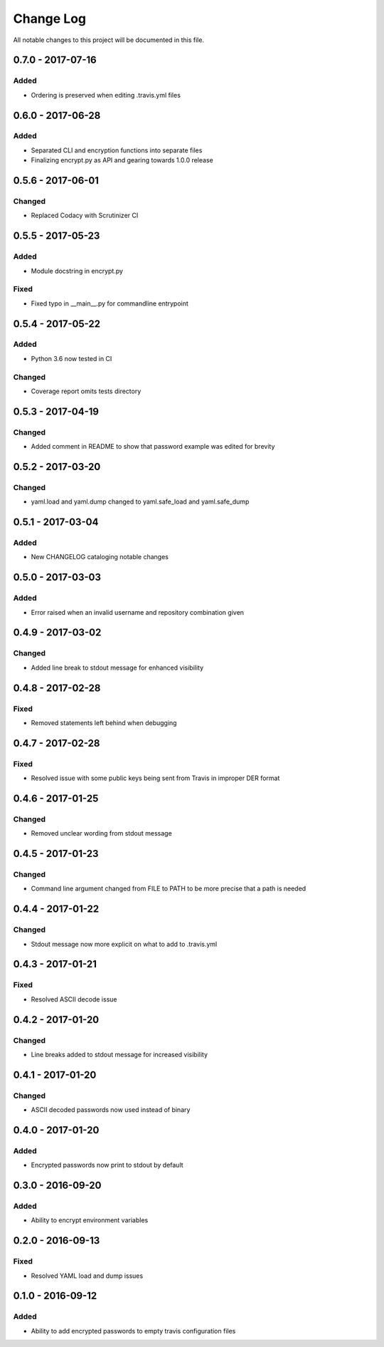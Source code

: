 ##########
Change Log
##########

All notable changes to this project will be documented in this file.

0.7.0 - 2017-07-16
==================

Added
-----

-  Ordering is preserved when editing .travis.yml files

0.6.0 - 2017-06-28
==================

Added
-----

-  Separated CLI and encryption functions into separate files
-  Finalizing encrypt.py as API and gearing towards 1.0.0 release

0.5.6 - 2017-06-01
==================

Changed
-------

-  Replaced Codacy with Scrutinizer CI

0.5.5 - 2017-05-23
==================

Added
-----

-  Module docstring in encrypt.py

Fixed
-----

-  Fixed typo in __main__.py for commandline entrypoint

0.5.4 - 2017-05-22
==================

Added
-----

-  Python 3.6 now tested in CI

Changed
-------

-   Coverage report omits tests directory 

0.5.3 - 2017-04-19
==================

Changed
-------

-  Added comment in README to show that password example was edited for brevity

0.5.2 - 2017-03-20
==================

Changed
-------

-  yaml.load and yaml.dump changed to yaml.safe_load and yaml.safe_dump

0.5.1 - 2017-03-04
==================

Added
-----

-  New CHANGELOG cataloging notable changes

0.5.0 - 2017-03-03
==================

Added
-----

-  Error raised when an invalid username and repository combination given

0.4.9 - 2017-03-02
==================

Changed
-------

-  Added line break to stdout message for enhanced visibility

0.4.8 - 2017-02-28
==================

Fixed
-----

-  Removed statements left behind when debugging

0.4.7 - 2017-02-28
==================

Fixed
-----

-  Resolved issue with some public keys being sent from Travis in improper DER format

0.4.6 - 2017-01-25
==================

Changed
-------

-  Removed unclear wording from stdout message

0.4.5 - 2017-01-23
==================

Changed
-------

-  Command line argument changed from FILE to PATH to be more precise that a path is needed

0.4.4 - 2017-01-22
==================

Changed
-------

-  Stdout message now more explicit on what to add to .travis.yml

0.4.3 - 2017-01-21
==================

Fixed
-----

-  Resolved ASCII decode issue

0.4.2 - 2017-01-20
==================

Changed
-------

-  Line breaks added to stdout message for increased visibility

0.4.1 - 2017-01-20
==================

Changed
-------

-  ASCII decoded passwords now used instead of binary

0.4.0 - 2017-01-20
==================

Added
-----

-  Encrypted passwords now print to stdout by default

0.3.0 - 2016-09-20
==================

Added
-----

-  Ability to encrypt environment variables

0.2.0 - 2016-09-13
==================

Fixed
-----

-  Resolved YAML load and dump issues

0.1.0 - 2016-09-12
==================

Added
-----

-  Ability to add encrypted passwords to empty travis configuration files
